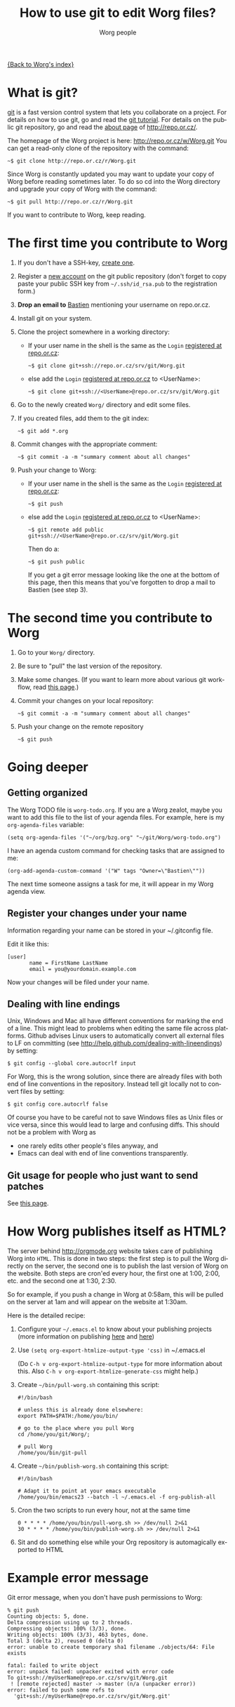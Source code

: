 #+STARTUP:    align fold nodlcheck hidestars oddeven lognotestate
#+SEQ_TODO:   TODO(t) INPROGRESS(i) WAITING(w@) | DONE(d) CANCELED(c@)
#+TITLE:      How to use git to edit Worg files?
#+AUTHOR:     Worg people
#+TAGS:       Write(w) Update(u) Fix(f) Check(c)
#+EMAIL:      bzg AT altern DOT org
#+LANGUAGE:   en
#+PRIORITIES: A C B
#+CATEGORY:   worg
#+OPTIONS:    H:3 num:nil toc:t \n:nil @:t ::t |:t ^:t -:t f:t *:t TeX:t LaTeX:t skip:nil d:(HIDE) tags:not-in-toc

[[file:index.org][{Back to Worg's index}]]

* What is git?

[[http://git.or.cz][git]] is a fast version control system that lets you collaborate on a project.
For details on how to use git, go and read the [[http://www.kernel.org/pub/software/scm/git/docs/gittutorial.html][git tutorial]].  For details on
the public git repository, go and read the [[http://repo.or.cz/about.html][about page]] of
http://repo.or.cz/.

The homepage of the Worg project is here: http://repo.or.cz/w/Worg.git
You can get a read-only clone of the repository with the command:

   : ~$ git clone http://repo.or.cz/r/Worg.git

Since Worg is constantly updated you may want to update your copy
of Worg before reading sometimes later.  To do so cd into the
Worg directory and upgrade your copy of Worg with the command:

   : ~$ git pull http://repo.or.cz/r/Worg.git



If you want to contribute to Worg, keep reading.

* The first time you contribute to Worg
  :PROPERTIES:
  :CUSTOM_ID: contribute-to-worg
  :END:


1. If you don't have a SSH-key, [[file:worg-git-ssh-key.org][create one]].

2. Register a [[http://repo.or.cz/reguser.cgi][new account]] on the git public repository (don't forget to
   copy paste your public SSH key from =~/.ssh/id_rsa.pub= to the
   registration form.)

3. *Drop an email to* [[mailto:bzg%20AT%20altern%20DOT%20org][Bastien]] mentioning your username on repo.or.cz.

4. Install git on your system.

5. Clone the project somewhere in a working directory:

   - If your user name in the shell is the same as the =Login=
     [[http://repo.or.cz/reguser.cgi][registered at repo.or.cz]]:

     : ~$ git clone git+ssh://repo.or.cz/srv/git/Worg.git

   - else add the =Login= [[http://repo.or.cz/reguser.cgi][registered at repo.or.cz]] to <UserName>:

     : ~$ git clone git+ssh://<UserName>@repo.or.cz/srv/git/Worg.git

6. Go to the newly created =Worg/= directory and edit some files.

7. If you created files, add them to the git index:

   : ~$ git add *.org

8. Commit changes with the appropriate comment:

   : ~$ git commit -a -m "summary comment about all changes"

9. Push your change to Worg:

   - If your user name in the shell is the same as the
     =Login= [[http://repo.or.cz/reguser.cgi][registered at repo.or.cz]]:

     : ~$ git push

   - else add the =Login= [[http://repo.or.cz/reguser.cgi][registered at repo.or.cz]] to <UserName>:

     : ~$ git remote add public git+ssh://<UserName>@repo.or.cz/srv/git/Worg.git

     Then do a:

     : ~$ git push public

     If you get a git error message looking like the one at the bottom
     of this page, then this means that you've forgotten to drop a mail
     to Bastien (see step 3).

* The second time you contribute to Worg

1. Go to your =Worg/= directory.

2. Be sure to "pull" the last version of the repository.

3. Make some changes.  (If you want to learn more about various git
   workflow, read [[file:worg-git-advanced.org][this page]].)

4. Commit your changes on your local repository:

   : ~$ git commit -a -m "summary comment about all changes"

5. Push your change on the remote repository

   : ~$ git push

* Going deeper
** Getting organized

The Worg TODO file is =worg-todo.org=.  If you are a Worg zealot, maybe you
want to add this file to the list of your agenda files.  For example, here
is my =org-agenda-files= variable:

  : (setq org-agenda-files '("~/org/bzg.org" "~/git/Worg/worg-todo.org")

I have an agenda custom command for checking tasks that are assigned to me:

  : (org-add-agenda-custom-command '("W" tags "Owner=\"Bastien\""))

The next time someone assigns a task for me, it will appear in my Worg
agenda view.

** Register your changes under your name

Information regarding your name can be stored in your ~/.gitconfig file.

Edit it like this:

: [user]
:        name = FirstName LastName
:        email = you@yourdomain.example.com

Now your changes will be filed under your name.

# I'm not sure this is useful at all:

** Dealing with line endings

Unix, Windows and Mac all have different conventions for marking
the end of a line. This might lead to problems when editing the
same file across platforms. Github advises Linux users to
automatically convert all external files to LF on committing (see
[[http://help.github.com/dealing-with-lineendings]]) by setting:
: $ git config --global core.autocrlf input
For Worg, this is the wrong solution, since there are already
files with both end of line conventions in the repository.
Instead tell git locally not to convert files by setting:
: $ git config core.autocrlf false
Of course you have to be careful not to save Windows files as
Unix files or vice versa, since this would lead to large and
confusing diffs. This should not be a problem with Worg as
  - one rarely edits other people's files anyway, and
  - Emacs can deal with end of line conventions transparently.

** Git usage for people who just want to send patches

See [[file:worg-git-advanced.org][this page]].

* How Worg publishes itself as HTML?

  The server behind http://orgmode.org website takes care of publishing
  Worg into =HTML=.  This is done in two steps: the first step is to
  pull the Worg directly on the server, the second one is to publish the
  last version of Worg on the website.  Both steps are cron'ed every
  hour, the first one at 1:00, 2:00, etc. and the second one at 1:30,
  2:30.

  So for example, if you push a change in Worg at 0:58am, this will be
  pulled on the server at 1am and will appear on the website at 1:30am.

  Here is the detailed recipe:

  1. Configure your =~/.emacs.el= to know about your publishing projects
     (more information on publishing [[http://www.gnu.org/software/emacs/manual/html_node/org/Publishing.html][here]] and [[file:org-tutorials/org-publish-html-tutorial.org][here]])

  2. Use =(setq org-export-htmlize-output-type 'css)= in ~/.emacs.el

     (Do =C-h v org-export-htmlize-output-type= for more information
     about this.  Also =C-h v org-export-htmlize-generate-css= might
     help.)

  3. Create =~/bin/pull-worg.sh= containing this script:

     #+BEGIN_SRC sh-mode
     #!/bin/bash

     # unless this is already done elsewhere:
     export PATH=$PATH:/home/you/bin/

     # go to the place where you pull Worg
     cd /home/you/git/Worg/;

     # pull Worg
     /home/you/bin/git-pull
     #+END_SRC

  4. Create =~/bin/publish-worg.sh= containing this script:

     #+BEGIN_SRC sh-mode
     #!/bin/bash

     # Adapt it to point at your emacs executable
     /home/you/bin/emacs23 --batch -l ~/.emacs.el -f org-publish-all
     #+end_src

  5. Cron the two scripts to run every hour, not at the same time

     #+BEGIN_SRC generic-mode
     0 * * * * /home/you/bin/pull-worg.sh >> /dev/null 2>&1
     30 * * * * /home/you/bin/publish-worg.sh >> /dev/null 2>&1
     #+END_SRC

  6. Sit and do something else while your Org repository is
     automagically exported to HTML
* COMMENT Anonymous editing through the "mob" user/branch

If you don't want to register a new account on =repo.or.gz= but still
want to suggest modifications on Worg, you can do this by editing the
"mob" branch of Worg.  For details about the =mob= user, check [[http://repo.or.cz/mob.html][this
webpage]] on repo.or.cz

This branch is usually empty, since interesting changes are quickly
merged into the master branch.  But it is important to make sure that
you pull all changes in any existing =mob= branch before trying to push
yours.

1. Clone the Worg project as the =mob= user:

   : ~$ git clone git+ssh://mob@repo.or.cz/srv/git/Worg.git

2. Check out the "mob" branch to avoid conflicts between the =mob=
   branch that you will soon create and any existing =mob= branch:

   : ~$ git checkout origin/mob

   You should get this warning:

   : Note: moving to "origin/mob" which isn't a local branch
   : If you want to create a new branch from this checkout, you may do so
   : now or later) by using -b with the checkout command again. Example:
   : git checkout -b <new_branch_name>

   Don't worry.

3. Create a new branch named =mob= from this checkout:

   : ~$ git checkout -b mob

4. Edit the files, add new files (=git-add=) and commit (=git-commit=)
   them as usual.

5. Push the =mob= branch into the Worg remote directory:

   : ~$ git push origin mob

You're done!

# FIXME:

# What if two people edit Worg at the same time?
# bzg [2009-07-15 mer]: No problem.  Just try to push and resolve
# conflicts if any.

# Can I have private sections in Worg?
# bzg [2009-07-15 mer]: Sure.  Just add an :AUTHOR: property in
# the property drawer.

* Example error message

Git error message, when you don't have push permissions to Worg:

       : % git push
       : Counting objects: 5, done.
       : Delta compression using up to 2 threads.
       : Compressing objects: 100% (3/3), done.
       : Writing objects: 100% (3/3), 463 bytes, done.
       : Total 3 (delta 2), reused 0 (delta 0)
       : error: unable to create temporary sha1 filename ./objects/64: File exists
       : 
       : fatal: failed to write object
       : error: unpack failed: unpacker exited with error code
       : To git+ssh://myUserName@repo.or.cz/srv/git/Worg.git
       :  ! [remote rejected] master -> master (n/a (unpacker error))
       : error: failed to push some refs to
       :   'git+ssh://myUserName@repo.or.cz/srv/git/Worg.git'


